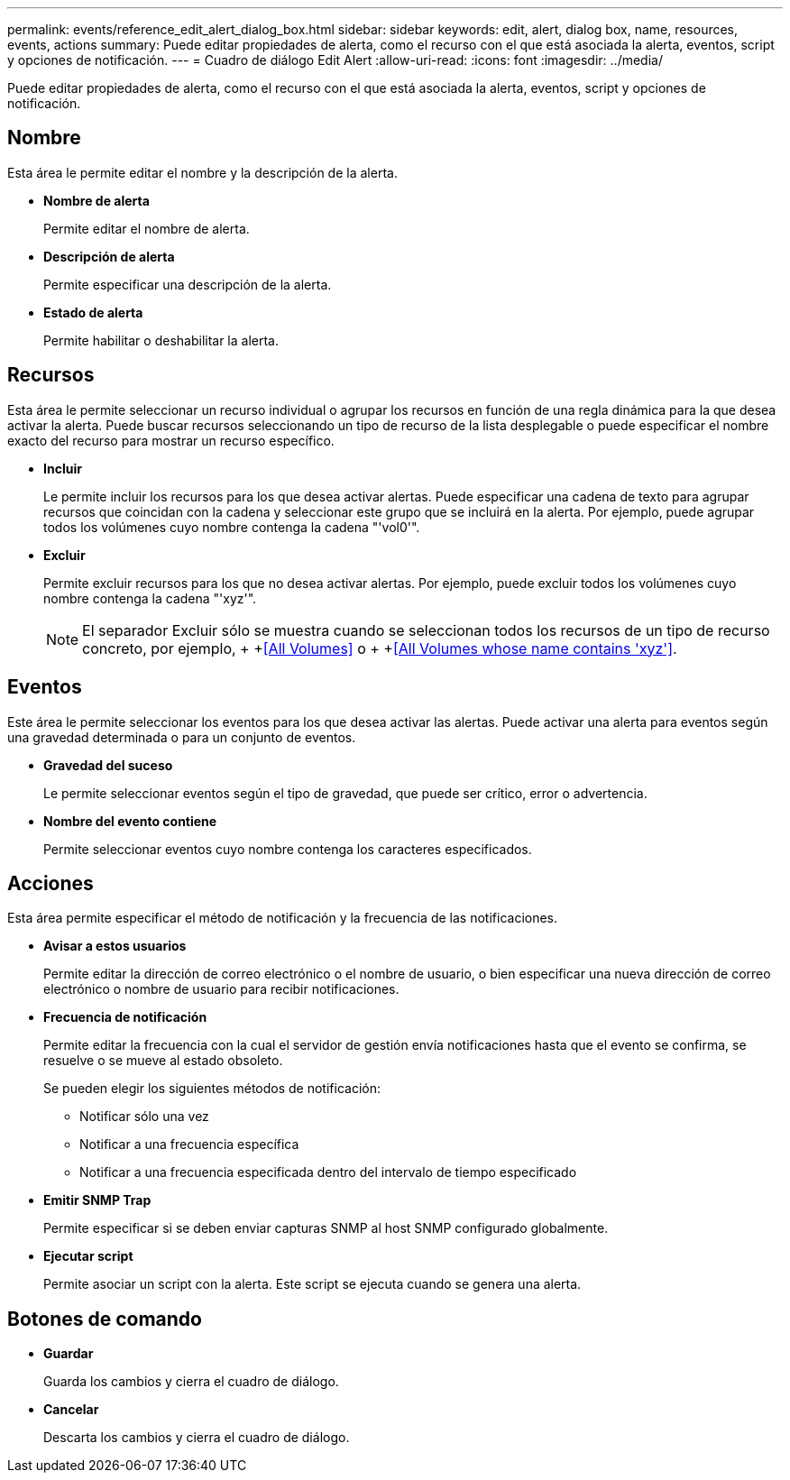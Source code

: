 ---
permalink: events/reference_edit_alert_dialog_box.html 
sidebar: sidebar 
keywords: edit, alert, dialog box, name, resources, events, actions 
summary: Puede editar propiedades de alerta, como el recurso con el que está asociada la alerta, eventos, script y opciones de notificación. 
---
= Cuadro de diálogo Edit Alert
:allow-uri-read: 
:icons: font
:imagesdir: ../media/


[role="lead"]
Puede editar propiedades de alerta, como el recurso con el que está asociada la alerta, eventos, script y opciones de notificación.



== Nombre

Esta área le permite editar el nombre y la descripción de la alerta.

* *Nombre de alerta*
+
Permite editar el nombre de alerta.

* *Descripción de alerta*
+
Permite especificar una descripción de la alerta.

* *Estado de alerta*
+
Permite habilitar o deshabilitar la alerta.





== Recursos

Esta área le permite seleccionar un recurso individual o agrupar los recursos en función de una regla dinámica para la que desea activar la alerta. Puede buscar recursos seleccionando un tipo de recurso de la lista desplegable o puede especificar el nombre exacto del recurso para mostrar un recurso específico.

* *Incluir*
+
Le permite incluir los recursos para los que desea activar alertas. Puede especificar una cadena de texto para agrupar recursos que coincidan con la cadena y seleccionar este grupo que se incluirá en la alerta. Por ejemplo, puede agrupar todos los volúmenes cuyo nombre contenga la cadena "'vol0'".

* *Excluir*
+
Permite excluir recursos para los que no desea activar alertas. Por ejemplo, puede excluir todos los volúmenes cuyo nombre contenga la cadena "'xyz'".

+
[NOTE]
====
El separador Excluir sólo se muestra cuando se seleccionan todos los recursos de un tipo de recurso concreto, por ejemplo, + +<<All Volumes>> o + +<<All Volumes whose name contains 'xyz'>>.

====




== Eventos

Este área le permite seleccionar los eventos para los que desea activar las alertas. Puede activar una alerta para eventos según una gravedad determinada o para un conjunto de eventos.

* *Gravedad del suceso*
+
Le permite seleccionar eventos según el tipo de gravedad, que puede ser crítico, error o advertencia.

* *Nombre del evento contiene*
+
Permite seleccionar eventos cuyo nombre contenga los caracteres especificados.





== Acciones

Esta área permite especificar el método de notificación y la frecuencia de las notificaciones.

* *Avisar a estos usuarios*
+
Permite editar la dirección de correo electrónico o el nombre de usuario, o bien especificar una nueva dirección de correo electrónico o nombre de usuario para recibir notificaciones.

* *Frecuencia de notificación*
+
Permite editar la frecuencia con la cual el servidor de gestión envía notificaciones hasta que el evento se confirma, se resuelve o se mueve al estado obsoleto.

+
Se pueden elegir los siguientes métodos de notificación:

+
** Notificar sólo una vez
** Notificar a una frecuencia específica
** Notificar a una frecuencia especificada dentro del intervalo de tiempo especificado


* *Emitir SNMP Trap*
+
Permite especificar si se deben enviar capturas SNMP al host SNMP configurado globalmente.

* *Ejecutar script*
+
Permite asociar un script con la alerta. Este script se ejecuta cuando se genera una alerta.





== Botones de comando

* *Guardar*
+
Guarda los cambios y cierra el cuadro de diálogo.

* *Cancelar*
+
Descarta los cambios y cierra el cuadro de diálogo.


